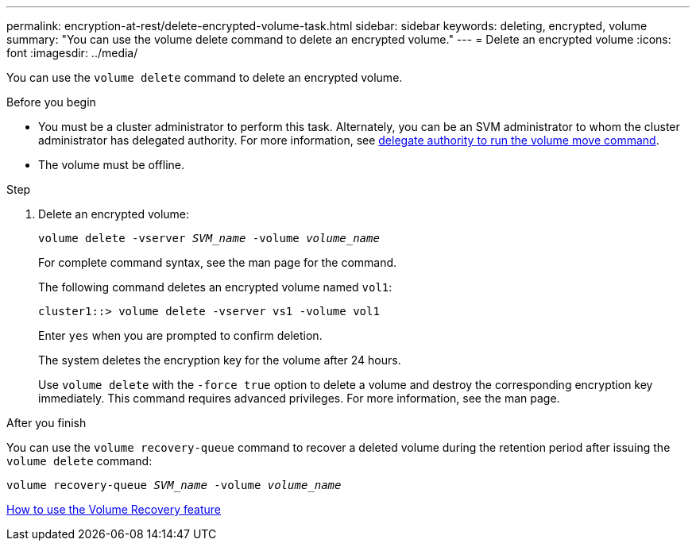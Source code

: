 ---
permalink: encryption-at-rest/delete-encrypted-volume-task.html
sidebar: sidebar
keywords: deleting, encrypted, volume
summary: "You can use the volume delete command to delete an encrypted volume."
---
= Delete an encrypted volume
:icons: font
:imagesdir: ../media/

[.lead]
You can use the `volume delete` command to delete an encrypted volume.

.Before you begin

* You must be a cluster administrator to perform this task. Alternately, you can be an SVM administrator to whom the cluster administrator has delegated authority. For more information, see link:delegate-volume-encryption-svm-administrator-task.html[delegate authority to run the volume move command].
* The volume must be offline.

.Step

. Delete an encrypted volume:
+
`volume delete -vserver _SVM_name_ -volume _volume_name_`
+
For complete command syntax, see the man page for the command.
+
The following command deletes an encrypted volume named `vol1`:
+
----
cluster1::> volume delete -vserver vs1 -volume vol1
----
+
Enter `yes` when you are prompted to confirm deletion.
+
The system deletes the encryption key for the volume after 24 hours.
+
Use `volume delete` with the `-force true` option to delete a volume and destroy the corresponding encryption key immediately. This command requires advanced privileges. For more information, see the man page.

.After you finish

You can use the `volume recovery-queue` command to recover a deleted volume during the retention period after issuing the `volume delete` command:

`volume recovery-queue _SVM_name_ -volume _volume_name_`

https://kb.netapp.com/Advice_and_Troubleshooting/Data_Storage_Software/ONTAP_OS/How_to_use_the_Volume_Recovery_Queue[How to use the Volume Recovery feature]

